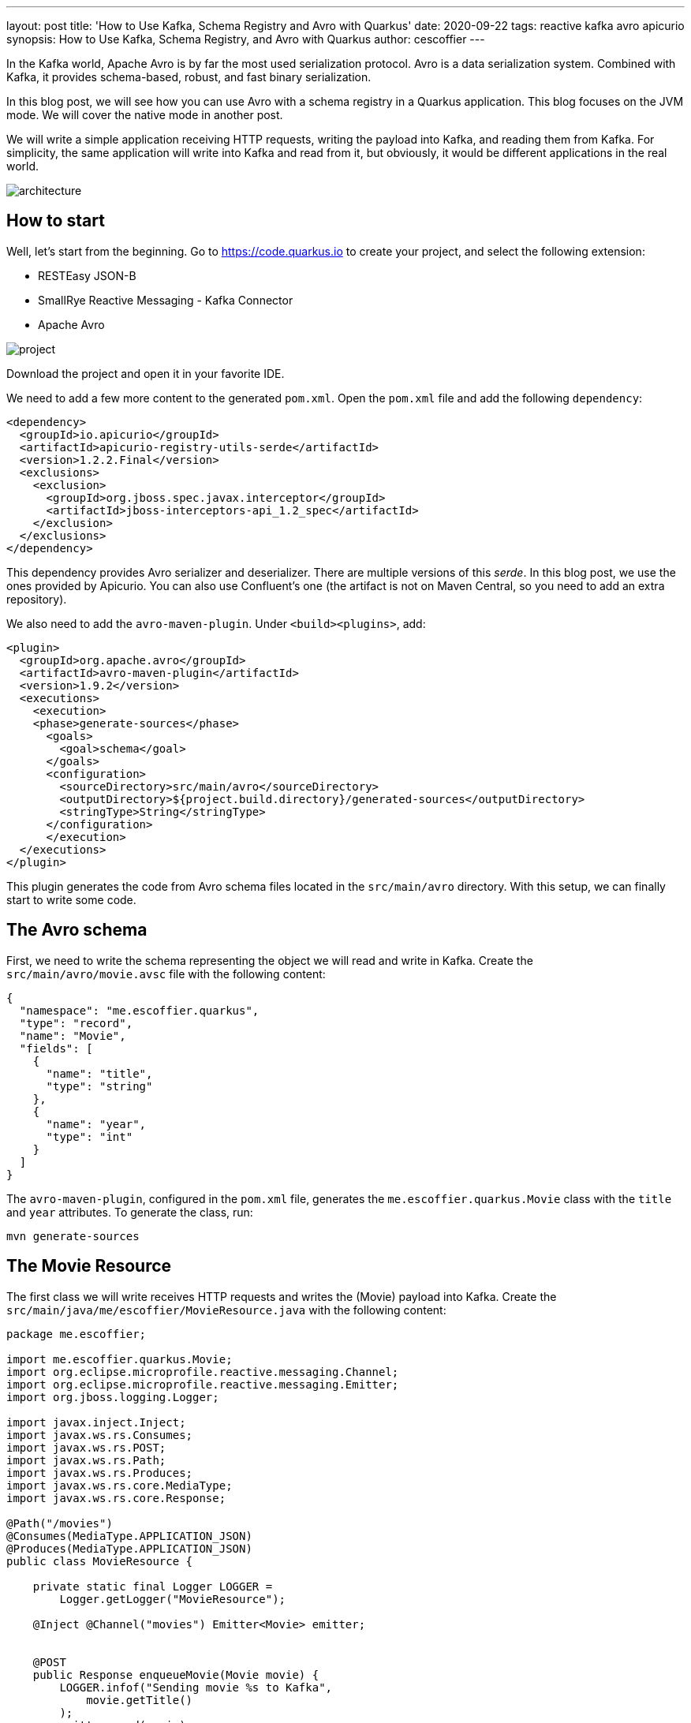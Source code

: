 ---
layout: post
title: 'How to Use Kafka, Schema Registry and Avro with Quarkus'
date: 2020-09-22
tags: reactive kafka avro apicurio
synopsis: How to Use Kafka, Schema Registry, and Avro with Quarkus
author: cescoffier
---

In the Kafka world, Apache Avro is by far the most used serialization protocol. 
Avro is a data serialization system.
Combined with Kafka, it provides schema-based, robust, and fast binary serialization.

In this blog post, we will see how you can use Avro with a schema registry in a Quarkus application.
This blog focuses on the JVM mode. 
We will cover the native mode in another post.

We will write a simple application receiving HTTP requests, writing the payload into Kafka, and reading them from Kafka.
For simplicity, the same application will write into Kafka and read from it, but obviously, it would be different applications in the real world.

image:/assets/images/posts/kafka-avro/architecture.png[]

## How to start

Well, let's start from the beginning. 
Go to https://code.quarkus.io to create your project, and select the following extension:

* RESTEasy JSON-B
* SmallRye Reactive Messaging - Kafka Connector
* Apache Avro

image:/assets/images/posts/kafka-avro/project.png[]

Download the project and open it in your favorite IDE.

We need to add a few more content to the generated `pom.xml`.
Open the `pom.xml` file and add the following `dependency`:

[source, xml]
----
<dependency>
  <groupId>io.apicurio</groupId>
  <artifactId>apicurio-registry-utils-serde</artifactId>
  <version>1.2.2.Final</version>
  <exclusions>
    <exclusion>
      <groupId>org.jboss.spec.javax.interceptor</groupId>
      <artifactId>jboss-interceptors-api_1.2_spec</artifactId>
    </exclusion>
  </exclusions>
</dependency>
----    

This dependency provides Avro serializer and deserializer. 
There are multiple versions of this _serde_. 
In this blog post, we use the ones provided by Apicurio.
You can also use Confluent's one (the artifact is not on Maven Central, so you need to add an extra repository).

We also need to add the `avro-maven-plugin`.
Under `<build><plugins>`, add:

[source, xml]
----
<plugin>
  <groupId>org.apache.avro</groupId>
  <artifactId>avro-maven-plugin</artifactId>
  <version>1.9.2</version>
  <executions>
    <execution>
    <phase>generate-sources</phase>
      <goals>
        <goal>schema</goal>
      </goals>
      <configuration>
        <sourceDirectory>src/main/avro</sourceDirectory>
        <outputDirectory>${project.build.directory}/generated-sources</outputDirectory>
        <stringType>String</stringType>
      </configuration>
      </execution>
  </executions>
</plugin>
----

This plugin generates the code from Avro schema files located in the `src/main/avro` directory.
With this setup, we can finally start to write some code.

## The Avro schema

First, we need to write the schema representing the object we will read and write in Kafka.
Create the `src/main/avro/movie.avsc` file with the following content:

[source, text]
----
{
  "namespace": "me.escoffier.quarkus",
  "type": "record",
  "name": "Movie",
  "fields": [
    {
      "name": "title",
      "type": "string"
    },
    {
      "name": "year",
      "type": "int"
    }
  ]
}
----

The `avro-maven-plugin`, configured in the `pom.xml` file, generates the `me.escoffier.quarkus.Movie` class with the `title` and `year` attributes.
To generate the class, run:

[source, bash]
----
mvn generate-sources
----

## The Movie Resource

The first class we will write receives HTTP requests and writes the (Movie) payload into Kafka.
Create the `src/main/java/me/escoffier/MovieResource.java` with the following content:

[source, java]
----
package me.escoffier;

import me.escoffier.quarkus.Movie;
import org.eclipse.microprofile.reactive.messaging.Channel;
import org.eclipse.microprofile.reactive.messaging.Emitter;
import org.jboss.logging.Logger;

import javax.inject.Inject;
import javax.ws.rs.Consumes;
import javax.ws.rs.POST;
import javax.ws.rs.Path;
import javax.ws.rs.Produces;
import javax.ws.rs.core.MediaType;
import javax.ws.rs.core.Response;

@Path("/movies")
@Consumes(MediaType.APPLICATION_JSON)
@Produces(MediaType.APPLICATION_JSON)
public class MovieResource {

    private static final Logger LOGGER = 
        Logger.getLogger("MovieResource");

    @Inject @Channel("movies") Emitter<Movie> emitter;


    @POST
    public Response enqueueMovie(Movie movie) {
        LOGGER.infof("Sending movie %s to Kafka", 
            movie.getTitle()
        );
        emitter.send(movie);
        return Response.accepted().build();
    }

}
----

This JAX-RS resource is straightforward. 
It has a single endpoint method, receiving JSON payload on `/movies`. 
RESTEasy maps the JSON document into `Movie` objects automatically. 
As described in the `avsc` file, the expected JSON contains two fields: `title` and `year`.

When using Quarkus with Reactive Messaging, you don't interact with Kafka directly.
You inject an `Emitter`, which sends an object (our movie) to a _channel_.
The application configuration maps this channel to a Kafka topic.

Speaking about configuration, open the `src/main/resources/application.properties`, and add:

[source, text]
----
mp.messaging.connector.smallrye-kafka.apicurio.registry.url=http://localhost:8081/api

mp.messaging.outgoing.movies.connector=smallrye-kafka
mp.messaging.outgoing.movies.topic=movies
mp.messaging.outgoing.movies.value.serializer=io.apicurio.registry.utils.serde.AvroKafkaSerializer
mp.messaging.outgoing.movies.apicurio.registry.artifact-id=io.apicurio.registry.utils.serde.strategy.SimpleTopicIdStrategy
mp.messaging.outgoing.movies.apicurio.registry.global-id=io.apicurio.registry.utils.serde.strategy.GetOrCreateIdStrategy
mp.messaging.outgoing.movies.apicurio.registry.avro-datum-provider=io.apicurio.registry.utils.serde.avro.ReflectAvroDatumProvider
----

This configuration requires a bit of an explanation.
First, `mp.messaging.connector.smallrye-kafka.apicurio.registry.url` configure the schema registry URL. 
If you use the Confluent _serde_, instead of the Apicurio one, the property is named `mp.messaging.connector.smallrye-kafka.schema.registry.url`.

The `mp.messaging.outgoing.movies` configure the `movies` channel.
The `connector` attribute indicates that the SmallRye Kafka connector manages the channel.
The `topic` attribute (which we could omit in this case as it matches the channel name) specifies the topic's name.
`value.serializer` sets the serializer to use. 
Here we use `io.apicurio.registry.utils.serde.AvroKafkaSerializer` provided by Apicurio.
The `registry.*` properties configure how the registry handles the schema.

## The movie consumer

The second half of the application is even simpler.
It just logs the received movies.

Creates the `src/main/java/me/escoffier/MovieConsumer.java` with the following content:

[source, java]
----
package me.escoffier;

import me.escoffier.quarkus.Movie;
import org.eclipse.microprofile.reactive.messaging.Incoming;
import org.jboss.logging.Logger;

import javax.enterprise.context.ApplicationScoped;

@ApplicationScoped
public class MovieConsumer {

    private static final Logger LOGGER = 
        Logger.getLogger("MovieConsumer");

    @Incoming("movies-from-kafka")
    public void receive(Movie movie) {
        LOGGER.infof("Received movie: %s (%d)", 
            movie.getTitle(), movie.getYear());
    }

}
----

The `@Incoming` annotation indicates that the method is called for each `Movie` object transiting on the `movies-from-kafka` channel.
In this case, we simply write a log message.

We are almost there.
We need to configure the reception from Kafka.
Re-open the `application.properties` and add:

[source, text]
----
mp.messaging.incoming.movies-from-kafka.connector=smallrye-kafka
mp.messaging.incoming.movies-from-kafka.topic=movies
mp.messaging.incoming.movies-from-kafka.value.deserializer=io.apicurio.registry.utils.serde.AvroKafkaDeserializer
mp.messaging.incoming.movies-from-kafka.auto.offset.reset=earliest
mp.messaging.incoming.movies-from-kafka.enable.auto.commit=false
mp.messaging.incoming.movies-from-kafka.apicurio.registry.avro-datum-provider=io.apicurio.registry.utils.serde.avro.ReflectAvroDatumProvider
----

These properties map the `movies-from-kafka` to the `movies` Kafka topic.
It also configures the deserializer (`io.apicurio.registry.utils.serde.AvroKafkaDeserializer`).
We disable Kafka auto-commit (`enable.auto.commit=false`), as Reactive Messaging handles the offset commit for you.

NOTE: Because the sender and receiver are colocalized in the same application, we cannot use the same channel name.

## A bit of infrastructure

Before running the application, we need:

* A Kafka broker
* The Apicurio schema registry

Create the `docker-compose.yaml` file at the root of your project with the following content:

[source, yaml]
----
version: '2'

services:

  zookeeper:
    image: strimzi/kafka:0.11.3-kafka-2.1.0
    command: [
      "sh", "-c",
      "bin/zookeeper-server-start.sh config/zookeeper.properties"
    ]
    ports:
      - "2181:2181"
    environment:
      LOG_DIR: /tmp/logs

  kafka:
    image: strimzi/kafka:0.11.3-kafka-2.1.0
    command: [
      "sh", "-c",
      "bin/kafka-server-start.sh config/server.properties --override listeners=$${KAFKA_LISTENERS} --override advertised.listeners=$${KAFKA_ADVERTISED_LISTENERS} --override zookeeper.connect=$${KAFKA_ZOOKEEPER_CONNECT}"
    ]
    depends_on:
      - zookeeper
    ports:
      - "9092:9092"
    environment:
      LOG_DIR: "/tmp/logs"
      KAFKA_ADVERTISED_LISTENERS: PLAINTEXT://localhost:9092
      KAFKA_LISTENERS: PLAINTEXT://0.0.0.0:9092
      KAFKA_ZOOKEEPER_CONNECT: zookeeper:2181

  schema-registry:
    image: apicurio/apicurio-registry-mem:1.2.2.Final
    ports:
      - 8081:8080
    depends_on:
      - kafka
    environment:
      QUARKUS_PROFILE: prod
      KAFKA_BOOTSTRAP_SERVERS: localhost:9092
      APPLICATION_ID: registry_id
      APPLICATION_SERVER: localhost:9000
----

This `docker-compose` file starts everything we need. 
You may wonder about some of the properties of the Apicurio registry. 
Actually, the Apicurio registry is also a Quarkus application. 

## Time to run

Alright, let's get this rolling.
First, start the infrastructure with:

[source, bash]
----
docker-compose up -d
----

NOTE: Stop the infrastructure with `docker-compose down; docker-compose rm`

Then, start the application:

[source, bash]
----
mvn compile quarkus:dev
----

Once start, open another terminal and _post_ movies:

[source, bash]
----
curl --header "Content-Type: application/json" \
  --request POST \
  --data '{"title":"The Shawshank Redemption","year":1994}' \
  http://localhost:8080/movies

curl --header "Content-Type: application/json" \
  --request POST \
  --data '{"title":"The Godfather","year":1972}' \
  http://localhost:8080/movies

curl --header "Content-Type: application/json" \
  --request POST \
  --data '{"title":"The Dark Knight","year":2008}' \
  http://localhost:8080/movies  

curl --header "Content-Type: application/json" \
  --request POST \
  --data '{"title":"12 Angry Men","year":1957}' \
  http://localhost:8080/movies    
----

In the application log, you should see:

[source, text]
----
2020-09-11 16:42:22,597 INFO  [MovieResource] (executor-thread-1) Sending movie The Shawshank Redemption to Kafka
2020-09-11 16:42:22,619 INFO  [MovieResource] (executor-thread-1) Sending movie The Godfather to Kafka
2020-09-11 16:42:22,624 INFO  [MovieConsumer] (vert.x-eventloop-thread-0) Received movie: The Shawshank Redemption (1994)
2020-09-11 16:42:22,641 INFO  [MovieConsumer] (vert.x-eventloop-thread-0) Received movie: The Godfather (1972)
2020-09-11 16:42:22,644 INFO  [MovieResource] (executor-thread-1) Sending movie The Dark Knight to Kafka
2020-09-11 16:42:22,663 INFO  [MovieConsumer] (vert.x-eventloop-thread-0) Received movie: The Dark Knight (2008)
2020-09-11 16:42:22,669 INFO  [MovieResource] (executor-thread-1) Sending movie 12 Angry Men to Kafka
2020-09-11 16:42:22,688 INFO  [MovieConsumer] (vert.x-eventloop-thread-0) Received movie: 12 Angry Men (1957)
----

## Conclusion

Done!
In just a few code lines and a bit of configuration, we can integrate Kafka, Avro, and a schema registry in a Quarkus application!
You can found the code of this demo on https://github.com/cescoffier/quarkus-kafka-and-avro. The readme file contains the instructions to run it. 

Quarkus 1.9 will be a lots of new goodies around messaging and reactive in general. Stay tuned!

